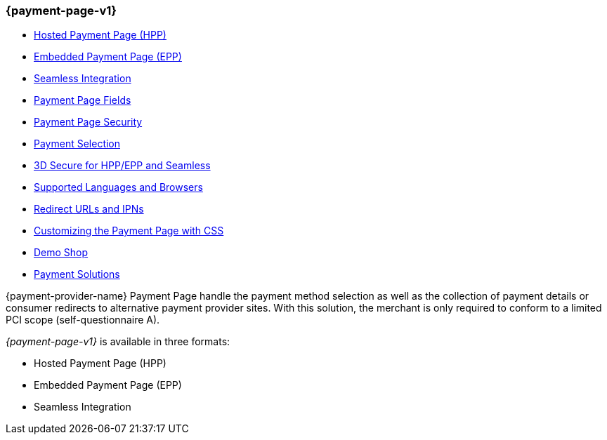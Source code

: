 [#PP]
=== {payment-page-v1}

- <<PP_HPP, Hosted Payment Page (HPP)>>
- <<PP_EPP, Embedded Payment Page (EPP)>>
- <<Seamless, Seamless Integration>>
- <<PaymentPageSolutions_Fields, Payment Page Fields>>
- <<PP_Security, Payment Page Security>>
- <<PP_PaymentSelection, Payment Selection>>
- <<PP_3DSecure, 3D Secure for HPP/EPP and Seamless>>
- <<PP_SupportedLanguagesBrowsers, Supported Languages and Browsers>>
- <<PP_RedirectUrlsIPNs, Redirect URLs and IPNs>>
- <<PPSolution_PP_CustomizeWithCSS, Customizing the Payment Page with CSS>>
- <<PP_DemoShop, Demo Shop>>
- <<PP_PaymentSolutions, Payment Solutions>>

//-

{payment-provider-name} Payment Page handle the payment method selection as
well as the collection of payment details or consumer redirects to
alternative payment provider sites. With this solution, the merchant
is only required to conform to a limited PCI scope (self-questionnaire
A).

_{payment-page-v1}_ is available in three formats:

- Hosted Payment Page (HPP)
- Embedded Payment Page (EPP)
- Seamless Integration

//-
